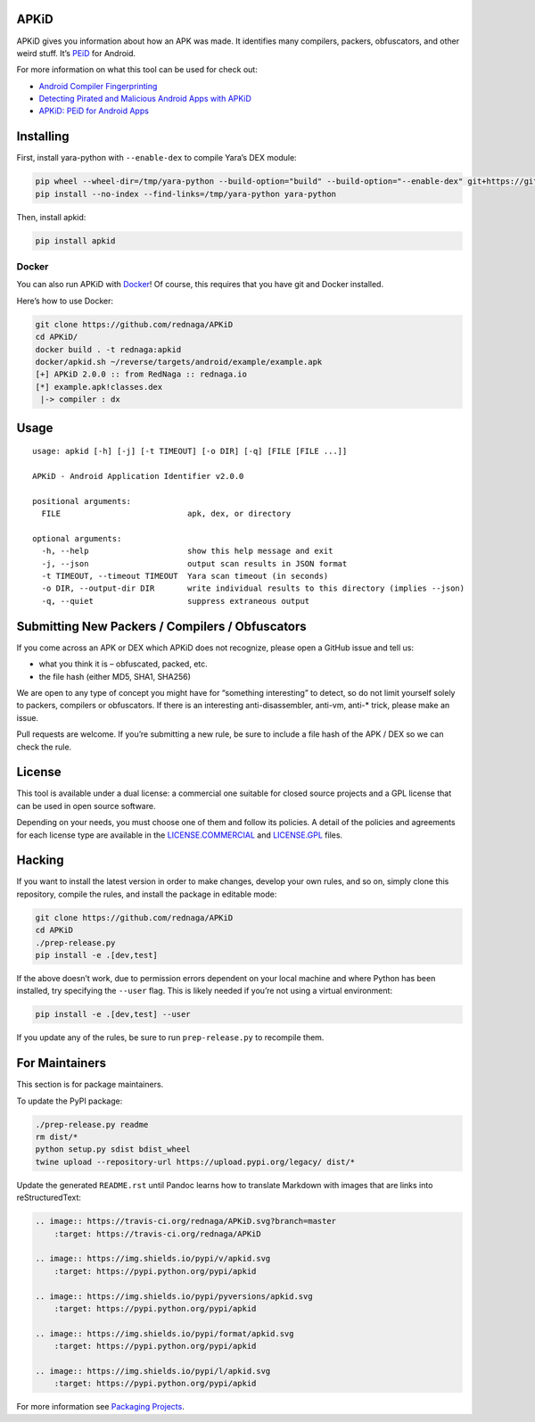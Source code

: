 APKiD
=====

|Build Status| |PyPI| |PyPI - Python Version| |PyPI - Format| |PyPI -
License|

APKiD gives you information about how an APK was made. It identifies
many compilers, packers, obfuscators, and other weird stuff. It’s
`PEiD <https://www.aldeid.com/wiki/PEiD>`__ for Android.

For more information on what this tool can be used for check out:

-  `Android Compiler
   Fingerprinting <http://hitcon.org/2016/CMT/slide/day1-r0-e-1.pdf>`__
-  `Detecting Pirated and Malicious Android Apps with
   APKiD <http://rednaga.io/2016/07/31/detecting_pirated_and_malicious_android_apps_with_apkid/>`__
-  `APKiD: PEiD for Android
   Apps <https://github.com/enovella/cve-bio-enovella/blob/master/slides/bheu18-enovella-APKID.pdf>`__

Installing
==========

First, install yara-python with ``--enable-dex`` to compile Yara’s DEX
module:

.. code:: bash

   pip wheel --wheel-dir=/tmp/yara-python --build-option="build" --build-option="--enable-dex" git+https://github.com/VirusTotal/yara-python.git@v3.10.0
   pip install --no-index --find-links=/tmp/yara-python yara-python

Then, install apkid:

.. code:: bash

   pip install apkid

Docker
------

You can also run APKiD with
`Docker <https://www.docker.com/community-edition>`__! Of course, this
requires that you have git and Docker installed.

Here’s how to use Docker:

.. code:: bash

   git clone https://github.com/rednaga/APKiD
   cd APKiD/
   docker build . -t rednaga:apkid
   docker/apkid.sh ~/reverse/targets/android/example/example.apk
   [+] APKiD 2.0.0 :: from RedNaga :: rednaga.io
   [*] example.apk!classes.dex
    |-> compiler : dx

Usage
=====

::

   usage: apkid [-h] [-j] [-t TIMEOUT] [-o DIR] [-q] [FILE [FILE ...]]

   APKiD - Android Application Identifier v2.0.0

   positional arguments:
     FILE                           apk, dex, or directory

   optional arguments:
     -h, --help                     show this help message and exit
     -j, --json                     output scan results in JSON format
     -t TIMEOUT, --timeout TIMEOUT  Yara scan timeout (in seconds)
     -o DIR, --output-dir DIR       write individual results to this directory (implies --json)
     -q, --quiet                    suppress extraneous output

Submitting New Packers / Compilers / Obfuscators
================================================

If you come across an APK or DEX which APKiD does not recognize, please
open a GitHub issue and tell us:

-  what you think it is – obfuscated, packed, etc.
-  the file hash (either MD5, SHA1, SHA256)

We are open to any type of concept you might have for “something
interesting” to detect, so do not limit yourself solely to packers,
compilers or obfuscators. If there is an interesting anti-disassembler,
anti-vm, anti-\* trick, please make an issue.

Pull requests are welcome. If you’re submitting a new rule, be sure to
include a file hash of the APK / DEX so we can check the rule.

License
=======

This tool is available under a dual license: a commercial one suitable
for closed source projects and a GPL license that can be used in open
source software.

Depending on your needs, you must choose one of them and follow its
policies. A detail of the policies and agreements for each license type
are available in the `LICENSE.COMMERCIAL <LICENSE.COMMERCIAL>`__ and
`LICENSE.GPL <LICENSE.GPL>`__ files.

Hacking
=======

If you want to install the latest version in order to make changes,
develop your own rules, and so on, simply clone this repository, compile
the rules, and install the package in editable mode:

.. code:: bash

   git clone https://github.com/rednaga/APKiD
   cd APKiD
   ./prep-release.py
   pip install -e .[dev,test]

If the above doesn’t work, due to permission errors dependent on your
local machine and where Python has been installed, try specifying the
``--user`` flag. This is likely needed if you’re not using a virtual
environment:

.. code:: bash

   pip install -e .[dev,test] --user

If you update any of the rules, be sure to run ``prep-release.py`` to
recompile them.

For Maintainers
===============

This section is for package maintainers.

To update the PyPI package:

.. code:: bash

   ./prep-release.py readme
   rm dist/*
   python setup.py sdist bdist_wheel
   twine upload --repository-url https://upload.pypi.org/legacy/ dist/*

Update the generated ``README.rst`` until Pandoc learns how to translate
Markdown with images that are links into reStructuredText:

.. code:: rst

   .. image:: https://travis-ci.org/rednaga/APKiD.svg?branch=master
       :target: https://travis-ci.org/rednaga/APKiD

   .. image:: https://img.shields.io/pypi/v/apkid.svg
       :target: https://pypi.python.org/pypi/apkid

   .. image:: https://img.shields.io/pypi/pyversions/apkid.svg
       :target: https://pypi.python.org/pypi/apkid

   .. image:: https://img.shields.io/pypi/format/apkid.svg
       :target: https://pypi.python.org/pypi/apkid

   .. image:: https://img.shields.io/pypi/l/apkid.svg
       :target: https://pypi.python.org/pypi/apkid

For more information see `Packaging
Projects <https://packaging.python.org/tutorials/packaging-projects/>`__.

.. |Build Status| image:: https://travis-ci.org/rednaga/APKiD.svg?branch=master
   :target: https://travis-ci.org/rednaga/APKiD
.. |PyPI| image:: https://img.shields.io/pypi/v/apkid.svg
   :target: https://pypi.org/project/apkid/
.. |PyPI - Python Version| image:: https://img.shields.io/pypi/pyversions/apkid.svg
   :target: https://pypi.org/project/apkid/
.. |PyPI - Format| image:: https://img.shields.io/pypi/format/apkid.svg
   :target: https://pypi.org/project/apkid/
.. |PyPI - License| image:: https://img.shields.io/pypi/l/apkid.svg
   :target: https://pypi.org/project/apkid/
